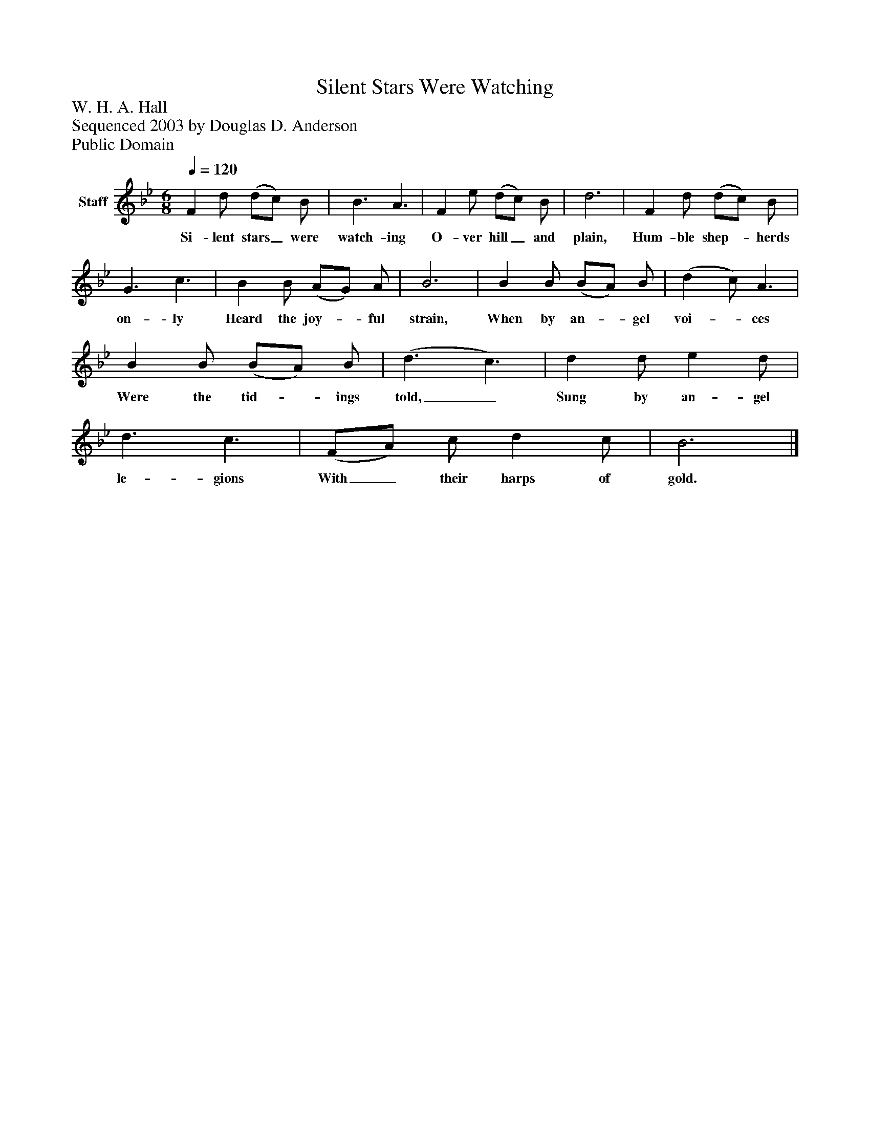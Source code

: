%%abc-creator mxml2abc 1.4
%%abc-version 2.0
%%continueall true
%%titletrim true
%%titleformat A-1 T C1, Z-1, S-1
X: 0
T: Silent Stars Were Watching
Z: W. H. A. Hall
Z: Sequenced 2003 by Douglas D. Anderson
Z: Public Domain
L: 1/4
M: 6/8
Q: 1/4=120
V: P1 name="Staff"
%%MIDI program 1 19
K: Bb
[V: P1]  F d/ (d/c/) B/ | B3/ A3/ | F e/ (d/c/) B/ | d3 | F d/ (d/c/) B/ | G3/ c3/ | B B/ (A/G/) A/ | B3 | B B/ (B/A/) B/ | (d c/) A3/ | B B/ (B/A/) B/ | (d3/ c3/) | d d/ e d/ | d3/ c3/ | (F/A/) c/ d c/ | B3|]
w: Si- lent stars_ were watch- ing O- ver hill_ and plain, Hum- ble shep-_ herds on- ly Heard the joy-_ ful strain, When by an-_ gel voi-_ ces Were the tid-_ ings told,_ Sung by an- gel le- gions With_ their harps of gold.

